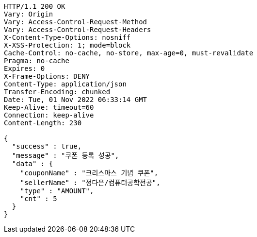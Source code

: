 [source,http,options="nowrap"]
----
HTTP/1.1 200 OK
Vary: Origin
Vary: Access-Control-Request-Method
Vary: Access-Control-Request-Headers
X-Content-Type-Options: nosniff
X-XSS-Protection: 1; mode=block
Cache-Control: no-cache, no-store, max-age=0, must-revalidate
Pragma: no-cache
Expires: 0
X-Frame-Options: DENY
Content-Type: application/json
Transfer-Encoding: chunked
Date: Tue, 01 Nov 2022 06:33:14 GMT
Keep-Alive: timeout=60
Connection: keep-alive
Content-Length: 230

{
  "success" : true,
  "message" : "쿠폰 등록 성공",
  "data" : {
    "couponName" : "크리스마스 기념 쿠폰",
    "sellerName" : "정다은/컴퓨터공학전공",
    "type" : "AMOUNT",
    "cnt" : 5
  }
}
----
